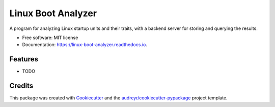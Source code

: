 ===================
Linux Boot Analyzer
===================


.. image:: https://img.shields.io/pypi/v/linux_boot_analyzer.svg
        :target: https://pypi.python.org/pypi/linux_boot_analyzer

.. image:: https://img.shields.io/travis/TheCoreMan/linux-boot-analyzer.svg
        :target: https://travis-ci.org/TheCoreMan/linux-boot-analyzer

.. image:: https://readthedocs.org/projects/linux-boot-analyzer/badge/?version=latest
        :target: https://linux-boot-analyzer.readthedocs.io/en/latest/?badge=latest
        :alt: Documentation Status


.. image:: https://pyup.io/repos/github/TheCoreMan/linux-boot-analyzer/shield.svg
     :target: https://pyup.io/repos/github/TheCoreMan/linux-boot-analyzer/
     :alt: Updates



A program for analyzing Linux startup units and their traits, with a backend server for storing and querying the results.


* Free software: MIT license
* Documentation: https://linux-boot-analyzer.readthedocs.io.


Features
--------

* TODO

Credits
-------

This package was created with Cookiecutter_ and the `audreyr/cookiecutter-pypackage`_ project template.

.. _Cookiecutter: https://github.com/audreyr/cookiecutter
.. _`audreyr/cookiecutter-pypackage`: https://github.com/audreyr/cookiecutter-pypackage
